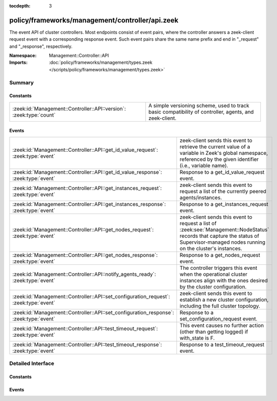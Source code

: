 :tocdepth: 3

policy/frameworks/management/controller/api.zeek
================================================
.. zeek:namespace:: Management::Controller::API

The event API of cluster controllers. Most endpoints consist of event pairs,
where the controller answers a zeek-client request event with a
corresponding response event. Such event pairs share the same name prefix
and end in "_request" and "_response", respectively.

:Namespace: Management::Controller::API
:Imports: :doc:`policy/frameworks/management/types.zeek </scripts/policy/frameworks/management/types.zeek>`

Summary
~~~~~~~
Constants
#########
=================================================================== ================================================================
:zeek:id:`Management::Controller::API::version`: :zeek:type:`count` A simple versioning scheme, used to track basic compatibility of
                                                                    controller, agents, and zeek-client.
=================================================================== ================================================================

Events
######
====================================================================================== ======================================================================
:zeek:id:`Management::Controller::API::get_id_value_request`: :zeek:type:`event`       zeek-client sends this event to retrieve the current value of a
                                                                                       variable in Zeek's global namespace, referenced by the given
                                                                                       identifier (i.e., variable name).
:zeek:id:`Management::Controller::API::get_id_value_response`: :zeek:type:`event`      Response to a get_id_value_request event.
:zeek:id:`Management::Controller::API::get_instances_request`: :zeek:type:`event`      zeek-client sends this event to request a list of the currently
                                                                                       peered agents/instances.
:zeek:id:`Management::Controller::API::get_instances_response`: :zeek:type:`event`     Response to a get_instances_request event.
:zeek:id:`Management::Controller::API::get_nodes_request`: :zeek:type:`event`          zeek-client sends this event to request a list of
                                                                                       :zeek:see:`Management::NodeStatus` records that capture
                                                                                       the status of Supervisor-managed nodes running on the cluster's
                                                                                       instances.
:zeek:id:`Management::Controller::API::get_nodes_response`: :zeek:type:`event`         Response to a get_nodes_request event.
:zeek:id:`Management::Controller::API::notify_agents_ready`: :zeek:type:`event`        The controller triggers this event when the operational cluster
                                                                                       instances align with the ones desired by the cluster
                                                                                       configuration.
:zeek:id:`Management::Controller::API::set_configuration_request`: :zeek:type:`event`  zeek-client sends this event to establish a new cluster configuration,
                                                                                       including the full cluster topology.
:zeek:id:`Management::Controller::API::set_configuration_response`: :zeek:type:`event` Response to a set_configuration_request event.
:zeek:id:`Management::Controller::API::test_timeout_request`: :zeek:type:`event`       This event causes no further action (other than getting logged) if
                                                                                       with_state is F.
:zeek:id:`Management::Controller::API::test_timeout_response`: :zeek:type:`event`      Response to a test_timeout_request event.
====================================================================================== ======================================================================


Detailed Interface
~~~~~~~~~~~~~~~~~~
Constants
#########
.. zeek:id:: Management::Controller::API::version
   :source-code: policy/frameworks/management/controller/api.zeek 13 13

   :Type: :zeek:type:`count`
   :Default: ``1``

   A simple versioning scheme, used to track basic compatibility of
   controller, agents, and zeek-client.

Events
######
.. zeek:id:: Management::Controller::API::get_id_value_request
   :source-code: policy/frameworks/management/controller/main.zeek 657 730

   :Type: :zeek:type:`event` (reqid: :zeek:type:`string`, id: :zeek:type:`string`, nodes: :zeek:type:`set` [:zeek:type:`string`] :zeek:attr:`&default` = ``{  }`` :zeek:attr:`&optional`)

   zeek-client sends this event to retrieve the current value of a
   variable in Zeek's global namespace, referenced by the given
   identifier (i.e., variable name). The controller asks all agents
   to retrieve this value from each cluster node, accumulates the
   returned responses, and responds with a get_id_value_response
   event back to the client.
   

   :reqid: a request identifier string, echoed in the response event.
   

   :id: the name of the variable whose value to retrieve.
   

   :nodes: a set of cluster node names (e.g. "worker-01") to retrieve
      the values from. An empty set, supplied by default, means
      retrieval from all current cluster nodes.

.. zeek:id:: Management::Controller::API::get_id_value_response
   :source-code: policy/frameworks/management/controller/api.zeek 110 110

   :Type: :zeek:type:`event` (reqid: :zeek:type:`string`, result: :zeek:type:`Management::ResultVec`)

   Response to a get_id_value_request event. The controller sends this
   back to the client.
   

   :reqid: the request identifier used in the request event.
   

   :result: a :zeek:type:`vector` of :zeek:see:`Management::Result`
       records. Each record covers one Zeek cluster node. Each record's
       data field contains a string with the JSON rendering (as produced
       by :zeek:id:`to_json`, including the error strings it potentially
       returns).

.. zeek:id:: Management::Controller::API::get_instances_request
   :source-code: policy/frameworks/management/controller/main.zeek 498 513

   :Type: :zeek:type:`event` (reqid: :zeek:type:`string`)

   zeek-client sends this event to request a list of the currently
   peered agents/instances.
   

   :reqid: a request identifier string, echoed in the response event.
   

.. zeek:id:: Management::Controller::API::get_instances_response
   :source-code: policy/frameworks/management/controller/api.zeek 31 31

   :Type: :zeek:type:`event` (reqid: :zeek:type:`string`, result: :zeek:type:`Management::Result`)

   Response to a get_instances_request event. The controller sends
   this back to the client.
   

   :reqid: the request identifier used in the request event.
   

   :result: the result record. Its data member is a
       :zeek:see:`Management::Instance` record.
   

.. zeek:id:: Management::Controller::API::get_nodes_request
   :source-code: policy/frameworks/management/controller/main.zeek 559 591

   :Type: :zeek:type:`event` (reqid: :zeek:type:`string`)

   zeek-client sends this event to request a list of
   :zeek:see:`Management::NodeStatus` records that capture
   the status of Supervisor-managed nodes running on the cluster's
   instances.
   

   :reqid: a request identifier string, echoed in the response event.
   

.. zeek:id:: Management::Controller::API::get_nodes_response
   :source-code: policy/frameworks/management/controller/api.zeek 79 79

   :Type: :zeek:type:`event` (reqid: :zeek:type:`string`, result: :zeek:type:`Management::ResultVec`)

   Response to a get_nodes_request event. The controller sends this
   back to the client.
   

   :reqid: the request identifier used in the request event.
   

   :result: a :zeek:type:`vector` of :zeek:see:`Management::Result`
       records. Each record covers one cluster instance. Each record's data
       member is a vector of :zeek:see:`Management::NodeStatus`
       records, covering the nodes at that instance. Results may also indicate
       failure, with error messages indicating what went wrong.

.. zeek:id:: Management::Controller::API::notify_agents_ready
   :source-code: policy/frameworks/management/controller/main.zeek 244 263

   :Type: :zeek:type:`event` (instances: :zeek:type:`set` [:zeek:type:`string`])

   The controller triggers this event when the operational cluster
   instances align with the ones desired by the cluster
   configuration. It's essentially a cluster management readiness
   event. This event is currently only used by the controller and not
   published to other topics.
   

   :instances: the set of instance names now ready.
   

.. zeek:id:: Management::Controller::API::set_configuration_request
   :source-code: policy/frameworks/management/controller/main.zeek 387 497

   :Type: :zeek:type:`event` (reqid: :zeek:type:`string`, config: :zeek:type:`Management::Configuration`)

   zeek-client sends this event to establish a new cluster configuration,
   including the full cluster topology. The controller processes the update
   and relays it to the agents. Once each has responded (or a timeout occurs)
   the controller sends a corresponding response event back to the client.
   

   :reqid: a request identifier string, echoed in the response event.
   

   :config: a :zeek:see:`Management::Configuration` record
       specifying the cluster configuration.
   

.. zeek:id:: Management::Controller::API::set_configuration_response
   :source-code: policy/frameworks/management/controller/api.zeek 56 56

   :Type: :zeek:type:`event` (reqid: :zeek:type:`string`, result: :zeek:type:`Management::ResultVec`)

   Response to a set_configuration_request event. The controller sends
   this back to the client.
   

   :reqid: the request identifier used in the request event.
   

   :result: a vector of :zeek:see:`Management::Result` records.
       Each member captures one agent's response.
   

.. zeek:id:: Management::Controller::API::test_timeout_request
   :source-code: policy/frameworks/management/controller/main.zeek 787 798

   :Type: :zeek:type:`event` (reqid: :zeek:type:`string`, with_state: :zeek:type:`bool`)

   This event causes no further action (other than getting logged) if
   with_state is F. When T, the controller establishes request state, and
   the controller only ever sends the response event when this state times
   out.
   

   :reqid: a request identifier string, echoed in the response event when
       with_state is T.
   

   :with_state: flag indicating whether the controller should keep (and
       time out) request state for this request.
   

.. zeek:id:: Management::Controller::API::test_timeout_response
   :source-code: policy/frameworks/management/controller/api.zeek 134 134

   :Type: :zeek:type:`event` (reqid: :zeek:type:`string`, result: :zeek:type:`Management::Result`)

   Response to a test_timeout_request event. The controller sends this
   back to the client if the original request had the with_state flag.
   

   :reqid: the request identifier used in the request event.
   


